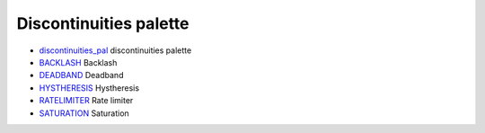 


Discontinuities palette
~~~~~~~~~~~~~~~~~~~~~~~


+ `discontinuities_pal`_ discontinuities palette
+ `BACKLASH`_ Backlash
+ `DEADBAND`_ Deadband
+ `HYSTHERESIS`_ Hystheresis
+ `RATELIMITER`_ Rate limiter
+ `SATURATION`_ Saturation


.. _discontinuities_pal: discontinuities_pal.html
.. _BACKLASH: BACKLASH.html
.. _HYSTHERESIS: HYSTHERESIS.html
.. _SATURATION: SATURATION.html
.. _DEADBAND: DEADBAND.html
.. _RATELIMITER: RATELIMITER.html


